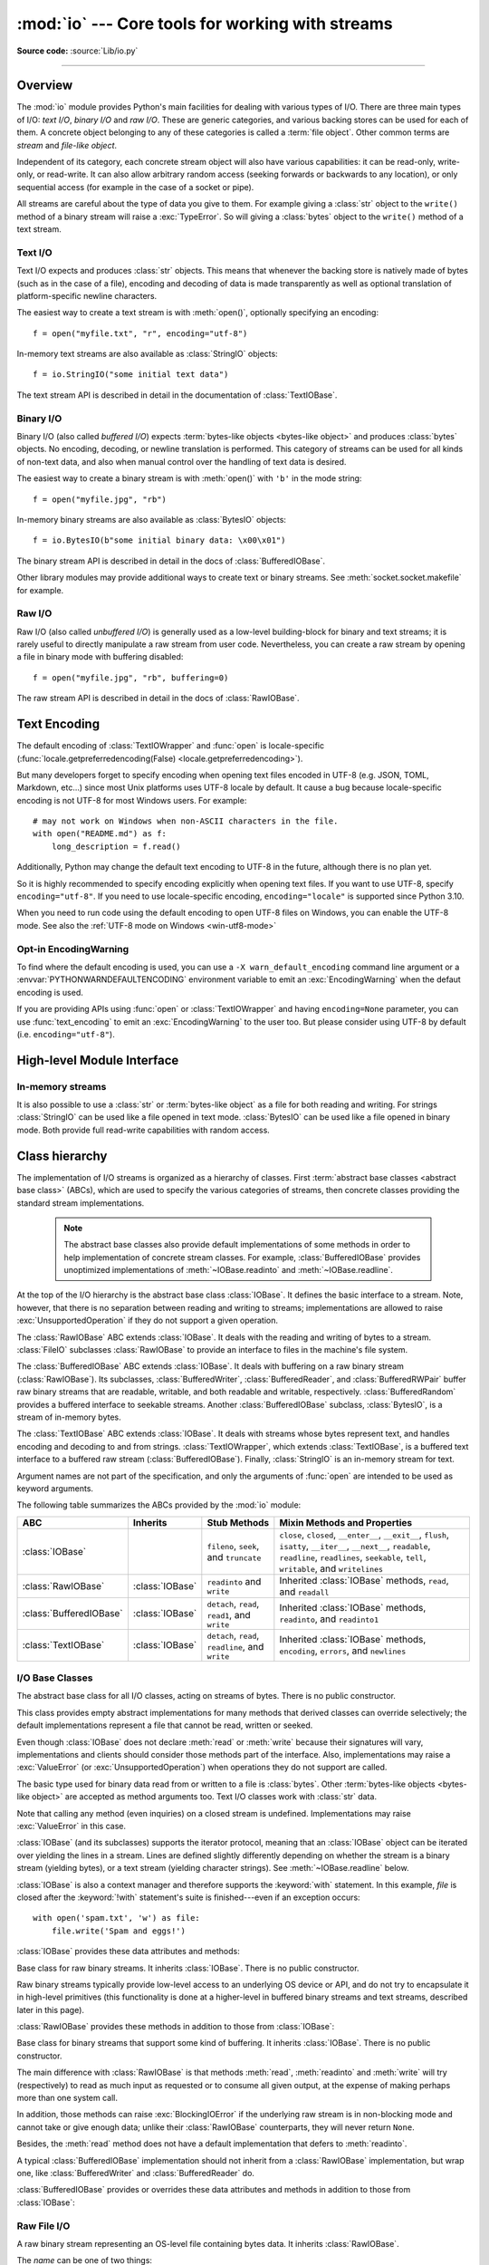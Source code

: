:mod:`io` --- Core tools for working with streams
=================================================

.. module:: io
   :synopsis: Core tools for working with streams.

.. moduleauthor:: Guido van Rossum <guido@python.org>
.. moduleauthor:: Mike Verdone <mike.verdone@gmail.com>
.. moduleauthor:: Mark Russell <mark.russell@zen.co.uk>
.. moduleauthor:: Antoine Pitrou <solipsis@pitrou.net>
.. moduleauthor:: Amaury Forgeot d'Arc <amauryfa@gmail.com>
.. moduleauthor:: Benjamin Peterson <benjamin@python.org>
.. sectionauthor:: Benjamin Peterson <benjamin@python.org>

**Source code:** :source:`Lib/io.py`

--------------

.. _io-overview:

Overview
--------

.. index::
   single: file object; io module

The :mod:`io` module provides Python's main facilities for dealing with various
types of I/O.  There are three main types of I/O: *text I/O*, *binary I/O*
and *raw I/O*.  These are generic categories, and various backing stores can
be used for each of them.  A concrete object belonging to any of these
categories is called a :term:`file object`.  Other common terms are *stream*
and *file-like object*.

Independent of its category, each concrete stream object will also have
various capabilities: it can be read-only, write-only, or read-write. It can
also allow arbitrary random access (seeking forwards or backwards to any
location), or only sequential access (for example in the case of a socket or
pipe).

All streams are careful about the type of data you give to them.  For example
giving a :class:`str` object to the ``write()`` method of a binary stream
will raise a :exc:`TypeError`.  So will giving a :class:`bytes` object to the
``write()`` method of a text stream.

.. versionchanged:: 3.3
   Operations that used to raise :exc:`IOError` now raise :exc:`OSError`, since
   :exc:`IOError` is now an alias of :exc:`OSError`.


Text I/O
^^^^^^^^

Text I/O expects and produces :class:`str` objects.  This means that whenever
the backing store is natively made of bytes (such as in the case of a file),
encoding and decoding of data is made transparently as well as optional
translation of platform-specific newline characters.

The easiest way to create a text stream is with :meth:`open()`, optionally
specifying an encoding::

   f = open("myfile.txt", "r", encoding="utf-8")

In-memory text streams are also available as :class:`StringIO` objects::

   f = io.StringIO("some initial text data")

The text stream API is described in detail in the documentation of
:class:`TextIOBase`.


Binary I/O
^^^^^^^^^^

Binary I/O (also called *buffered I/O*) expects
:term:`bytes-like objects <bytes-like object>` and produces :class:`bytes`
objects.  No encoding, decoding, or newline translation is performed.  This
category of streams can be used for all kinds of non-text data, and also when
manual control over the handling of text data is desired.

The easiest way to create a binary stream is with :meth:`open()` with ``'b'`` in
the mode string::

   f = open("myfile.jpg", "rb")

In-memory binary streams are also available as :class:`BytesIO` objects::

   f = io.BytesIO(b"some initial binary data: \x00\x01")

The binary stream API is described in detail in the docs of
:class:`BufferedIOBase`.

Other library modules may provide additional ways to create text or binary
streams.  See :meth:`socket.socket.makefile` for example.


Raw I/O
^^^^^^^

Raw I/O (also called *unbuffered I/O*) is generally used as a low-level
building-block for binary and text streams; it is rarely useful to directly
manipulate a raw stream from user code.  Nevertheless, you can create a raw
stream by opening a file in binary mode with buffering disabled::

   f = open("myfile.jpg", "rb", buffering=0)

The raw stream API is described in detail in the docs of :class:`RawIOBase`.


.. _io-text-encoding:

Text Encoding
-------------

The default encoding of :class:`TextIOWrapper` and :func:`open` is
locale-specific (:func:`locale.getpreferredencoding(False) <locale.getpreferredencoding>`).

But many developers forget to specify encoding when opening text files
encoded in UTF-8 (e.g. JSON, TOML, Markdown, etc...) since most Unix
platforms uses UTF-8 locale by default. It cause a bug because locale-specific
encoding is not UTF-8 for most Windows users. For example::

   # may not work on Windows when non-ASCII characters in the file.
   with open("README.md") as f:
       long_description = f.read()

Additionally, Python may change the default text encoding to UTF-8 in the
future, although there is no plan yet.

So it is highly recommended to specify encoding explicitly when opening text
files. If you want to use UTF-8, specify ``encoding="utf-8"``. If you need to
use locale-specific encoding, ``encoding="locale"`` is supported since Python
3.10.

When you need to run code using the default encoding to open UTF-8 files on
Windows, you can enable the UTF-8 mode. See also the
:ref:`UTF-8 mode on Windows <win-utf8-mode>`

.. _io-encoding-warning:

Opt-in EncodingWarning
^^^^^^^^^^^^^^^^^^^^^^

.. versionadded:: 3.10
   See :pep:`597` for more details.

To find where the default encoding is used, you can use
a ``-X warn_default_encoding`` command line argument or a
:envvar:`PYTHONWARNDEFAULTENCODING` environment variable to emit
an :exc:`EncodingWarning` when the defaut encoding is used.

If you are providing APIs using :func:`open` or :class:`TextIOWrapper` and
having ``encoding=None`` parameter, you can use :func:`text_encoding` to emit
an :exc:`EncodingWarning` to the user too. But please consider using UTF-8
by default (i.e. ``encoding="utf-8"``).


High-level Module Interface
---------------------------

.. data:: DEFAULT_BUFFER_SIZE

   An int containing the default buffer size used by the module's buffered I/O
   classes.  :func:`open` uses the file's blksize (as obtained by
   :func:`os.stat`) if possible.


.. function:: open(file, mode='r', buffering=-1, encoding=None, errors=None, newline=None, closefd=True, opener=None)

   This is an alias for the builtin :func:`open` function.

   .. audit-event:: open path,mode,flags io.open

      This function raises an :ref:`auditing event <auditing>` ``open`` with
      arguments ``path``, ``mode`` and ``flags``. The ``mode`` and ``flags``
      arguments may have been modified or inferred from the original call.


.. function:: open_code(path)

   Opens the provided file with mode ``'rb'``. This function should be used
   when the intent is to treat the contents as executable code.

   ``path`` should be a :class:`str` and an absolute path.

   The behavior of this function may be overridden by an earlier call to the
   :c:func:`PyFile_SetOpenCodeHook`. However, assuming that ``path`` is a
   :class:`str` and an absolute path, ``open_code(path)`` should always behave
   the same as ``open(path, 'rb')``. Overriding the behavior is intended for
   additional validation or preprocessing of the file.

   .. versionadded:: 3.8


.. function:: text_encoding(encoding, stacklevel=2)

   This is a helper function for functions that use :func:`open` or
   :class:`TextIOWrapper` and take ``encoding=None`` argument.

   This function returns *encoding* if it is not ``None`` and "locale" if
   *encoding* is ``None``.

   This function emits an :class:`EncodingWarning` if
   :data:`sys.flags.warn_default_encoding <sys.flags>` is true.
   *stacklevel* specifies where the warning is emit for. For example::

      def read_text(path, encoding=None):
          encoding = io.text_encoding(encoding)  # stacklevel=2
          with open(path, encoding) as f:
              return f.read()

   In this example, an :class:`EncodingWarning` is emit for the caller of the
   ``read_text()``.

   See :ref:`io-default-encoding` for more information.

   .. versionadded:: 3.10


.. exception:: BlockingIOError

   This is a compatibility alias for the builtin :exc:`BlockingIOError`
   exception.


.. exception:: UnsupportedOperation

   An exception inheriting :exc:`OSError` and :exc:`ValueError` that is raised
   when an unsupported operation is called on a stream.


In-memory streams
^^^^^^^^^^^^^^^^^

It is also possible to use a :class:`str` or :term:`bytes-like object` as a
file for both reading and writing.  For strings :class:`StringIO` can be used
like a file opened in text mode.  :class:`BytesIO` can be used like a file
opened in binary mode.  Both provide full read-write capabilities with random
access.


.. seealso::

   :mod:`sys`
       contains the standard IO streams: :data:`sys.stdin`, :data:`sys.stdout`,
       and :data:`sys.stderr`.


Class hierarchy
---------------

The implementation of I/O streams is organized as a hierarchy of classes.  First
:term:`abstract base classes <abstract base class>` (ABCs), which are used to
specify the various categories of streams, then concrete classes providing the
standard stream implementations.

   .. note::

      The abstract base classes also provide default implementations of some
      methods in order to help implementation of concrete stream classes.  For
      example, :class:`BufferedIOBase` provides unoptimized implementations of
      :meth:`~IOBase.readinto` and :meth:`~IOBase.readline`.

At the top of the I/O hierarchy is the abstract base class :class:`IOBase`.  It
defines the basic interface to a stream.  Note, however, that there is no
separation between reading and writing to streams; implementations are allowed
to raise :exc:`UnsupportedOperation` if they do not support a given operation.

The :class:`RawIOBase` ABC extends :class:`IOBase`.  It deals with the reading
and writing of bytes to a stream.  :class:`FileIO` subclasses :class:`RawIOBase`
to provide an interface to files in the machine's file system.

The :class:`BufferedIOBase` ABC extends :class:`IOBase`.  It deals with
buffering on a raw binary stream (:class:`RawIOBase`).  Its subclasses,
:class:`BufferedWriter`, :class:`BufferedReader`, and :class:`BufferedRWPair`
buffer raw binary streams that are readable, writable, and both readable and writable,
respectively. :class:`BufferedRandom` provides a buffered interface to seekable streams.
Another :class:`BufferedIOBase` subclass, :class:`BytesIO`, is a stream of
in-memory bytes.

The :class:`TextIOBase` ABC extends :class:`IOBase`.  It deals with
streams whose bytes represent text, and handles encoding and decoding to and
from strings.  :class:`TextIOWrapper`, which extends :class:`TextIOBase`, is a buffered text
interface to a buffered raw stream (:class:`BufferedIOBase`).  Finally,
:class:`StringIO` is an in-memory stream for text.

Argument names are not part of the specification, and only the arguments of
:func:`open` are intended to be used as keyword arguments.

The following table summarizes the ABCs provided by the :mod:`io` module:

.. tabularcolumns:: |l|l|L|L|

=========================  ==================  ========================  ==================================================
ABC                        Inherits            Stub Methods              Mixin Methods and Properties
=========================  ==================  ========================  ==================================================
:class:`IOBase`                                ``fileno``, ``seek``,     ``close``, ``closed``, ``__enter__``,
                                               and ``truncate``          ``__exit__``, ``flush``, ``isatty``, ``__iter__``,
                                                                         ``__next__``, ``readable``, ``readline``,
                                                                         ``readlines``, ``seekable``, ``tell``,
                                                                         ``writable``, and ``writelines``
:class:`RawIOBase`         :class:`IOBase`     ``readinto`` and          Inherited :class:`IOBase` methods, ``read``,
                                               ``write``                 and ``readall``
:class:`BufferedIOBase`    :class:`IOBase`     ``detach``, ``read``,     Inherited :class:`IOBase` methods, ``readinto``,
                                               ``read1``, and ``write``  and ``readinto1``
:class:`TextIOBase`        :class:`IOBase`     ``detach``, ``read``,     Inherited :class:`IOBase` methods, ``encoding``,
                                               ``readline``, and         ``errors``, and ``newlines``
                                               ``write``
=========================  ==================  ========================  ==================================================


I/O Base Classes
^^^^^^^^^^^^^^^^

.. class:: IOBase

   The abstract base class for all I/O classes, acting on streams of bytes.
   There is no public constructor.

   This class provides empty abstract implementations for many methods
   that derived classes can override selectively; the default
   implementations represent a file that cannot be read, written or
   seeked.

   Even though :class:`IOBase` does not declare :meth:`read`
   or :meth:`write` because their signatures will vary, implementations and
   clients should consider those methods part of the interface.  Also,
   implementations may raise a :exc:`ValueError` (or :exc:`UnsupportedOperation`)
   when operations they do not support are called.

   The basic type used for binary data read from or written to a file is
   :class:`bytes`.  Other :term:`bytes-like objects <bytes-like object>` are
   accepted as method arguments too.  Text I/O classes work with :class:`str` data.

   Note that calling any method (even inquiries) on a closed stream is
   undefined.  Implementations may raise :exc:`ValueError` in this case.

   :class:`IOBase` (and its subclasses) supports the iterator protocol, meaning
   that an :class:`IOBase` object can be iterated over yielding the lines in a
   stream.  Lines are defined slightly differently depending on whether the
   stream is a binary stream (yielding bytes), or a text stream (yielding
   character strings).  See :meth:`~IOBase.readline` below.

   :class:`IOBase` is also a context manager and therefore supports the
   :keyword:`with` statement.  In this example, *file* is closed after the
   :keyword:`!with` statement's suite is finished---even if an exception occurs::

      with open('spam.txt', 'w') as file:
          file.write('Spam and eggs!')

   :class:`IOBase` provides these data attributes and methods:

   .. method:: close()

      Flush and close this stream. This method has no effect if the file is
      already closed. Once the file is closed, any operation on the file
      (e.g. reading or writing) will raise a :exc:`ValueError`.

      As a convenience, it is allowed to call this method more than once;
      only the first call, however, will have an effect.

   .. attribute:: closed

      ``True`` if the stream is closed.

   .. method:: fileno()

      Return the underlying file descriptor (an integer) of the stream if it
      exists.  An :exc:`OSError` is raised if the IO object does not use a file
      descriptor.

   .. method:: flush()

      Flush the write buffers of the stream if applicable.  This does nothing
      for read-only and non-blocking streams.

   .. method:: isatty()

      Return ``True`` if the stream is interactive (i.e., connected to
      a terminal/tty device).

   .. method:: readable()

      Return ``True`` if the stream can be read from.  If ``False``, :meth:`read`
      will raise :exc:`OSError`.

   .. method:: readline(size=-1)

      Read and return one line from the stream.  If *size* is specified, at
      most *size* bytes will be read.

      The line terminator is always ``b'\n'`` for binary files; for text files,
      the *newline* argument to :func:`open` can be used to select the line
      terminator(s) recognized.

   .. method:: readlines(hint=-1)

      Read and return a list of lines from the stream.  *hint* can be specified
      to control the number of lines read: no more lines will be read if the
      total size (in bytes/characters) of all lines so far exceeds *hint*.

      Note that it's already possible to iterate on file objects using ``for
      line in file: ...`` without calling ``file.readlines()``.

   .. method:: seek(offset, whence=SEEK_SET)

      Change the stream position to the given byte *offset*.  *offset* is
      interpreted relative to the position indicated by *whence*.  The default
      value for *whence* is :data:`SEEK_SET`.  Values for *whence* are:

      * :data:`SEEK_SET` or ``0`` -- start of the stream (the default);
        *offset* should be zero or positive
      * :data:`SEEK_CUR` or ``1`` -- current stream position; *offset* may
        be negative
      * :data:`SEEK_END` or ``2`` -- end of the stream; *offset* is usually
        negative

      Return the new absolute position.

      .. versionadded:: 3.1
         The ``SEEK_*`` constants.

      .. versionadded:: 3.3
         Some operating systems could support additional values, like
         :data:`os.SEEK_HOLE` or :data:`os.SEEK_DATA`. The valid values
         for a file could depend on it being open in text or binary mode.

   .. method:: seekable()

      Return ``True`` if the stream supports random access.  If ``False``,
      :meth:`seek`, :meth:`tell` and :meth:`truncate` will raise :exc:`OSError`.

   .. method:: tell()

      Return the current stream position.

   .. method:: truncate(size=None)

      Resize the stream to the given *size* in bytes (or the current position
      if *size* is not specified).  The current stream position isn't changed.
      This resizing can extend or reduce the current file size.  In case of
      extension, the contents of the new file area depend on the platform
      (on most systems, additional bytes are zero-filled).  The new file size
      is returned.

      .. versionchanged:: 3.5
         Windows will now zero-fill files when extending.

   .. method:: writable()

      Return ``True`` if the stream supports writing.  If ``False``,
      :meth:`write` and :meth:`truncate` will raise :exc:`OSError`.

   .. method:: writelines(lines)

      Write a list of lines to the stream.  Line separators are not added, so it
      is usual for each of the lines provided to have a line separator at the
      end.

   .. method:: __del__()

      Prepare for object destruction. :class:`IOBase` provides a default
      implementation of this method that calls the instance's
      :meth:`~IOBase.close` method.


.. class:: RawIOBase

   Base class for raw binary streams.  It inherits :class:`IOBase`.  There is no
   public constructor.

   Raw binary streams typically provide low-level access to an underlying OS
   device or API, and do not try to encapsulate it in high-level primitives
   (this functionality is done at a higher-level in buffered binary streams and text streams, described later
   in this page).

   :class:`RawIOBase` provides these methods in addition to those from
   :class:`IOBase`:

   .. method:: read(size=-1)

      Read up to *size* bytes from the object and return them.  As a convenience,
      if *size* is unspecified or -1, all bytes until EOF are returned.
      Otherwise, only one system call is ever made.  Fewer than *size* bytes may
      be returned if the operating system call returns fewer than *size* bytes.

      If 0 bytes are returned, and *size* was not 0, this indicates end of file.
      If the object is in non-blocking mode and no bytes are available,
      ``None`` is returned.

      The default implementation defers to :meth:`readall` and
      :meth:`readinto`.

   .. method:: readall()

      Read and return all the bytes from the stream until EOF, using multiple
      calls to the stream if necessary.

   .. method:: readinto(b)

      Read bytes into a pre-allocated, writable
      :term:`bytes-like object` *b*, and return the
      number of bytes read.  For example, *b* might be a :class:`bytearray`.
      If the object is in non-blocking mode and no bytes
      are available, ``None`` is returned.

   .. method:: write(b)

      Write the given :term:`bytes-like object`, *b*, to the
      underlying raw stream, and return the number of
      bytes written.  This can be less than the length of *b* in
      bytes, depending on specifics of the underlying raw
      stream, and especially if it is in non-blocking mode.  ``None`` is
      returned if the raw stream is set not to block and no single byte could
      be readily written to it.  The caller may release or mutate *b* after
      this method returns, so the implementation should only access *b*
      during the method call.


.. class:: BufferedIOBase

   Base class for binary streams that support some kind of buffering.
   It inherits :class:`IOBase`. There is no public constructor.

   The main difference with :class:`RawIOBase` is that methods :meth:`read`,
   :meth:`readinto` and :meth:`write` will try (respectively) to read as much
   input as requested or to consume all given output, at the expense of
   making perhaps more than one system call.

   In addition, those methods can raise :exc:`BlockingIOError` if the
   underlying raw stream is in non-blocking mode and cannot take or give
   enough data; unlike their :class:`RawIOBase` counterparts, they will
   never return ``None``.

   Besides, the :meth:`read` method does not have a default
   implementation that defers to :meth:`readinto`.

   A typical :class:`BufferedIOBase` implementation should not inherit from a
   :class:`RawIOBase` implementation, but wrap one, like
   :class:`BufferedWriter` and :class:`BufferedReader` do.

   :class:`BufferedIOBase` provides or overrides these data attributes and
   methods in addition to those from :class:`IOBase`:

   .. attribute:: raw

      The underlying raw stream (a :class:`RawIOBase` instance) that
      :class:`BufferedIOBase` deals with.  This is not part of the
      :class:`BufferedIOBase` API and may not exist on some implementations.

   .. method:: detach()

      Separate the underlying raw stream from the buffer and return it.

      After the raw stream has been detached, the buffer is in an unusable
      state.

      Some buffers, like :class:`BytesIO`, do not have the concept of a single
      raw stream to return from this method.  They raise
      :exc:`UnsupportedOperation`.

      .. versionadded:: 3.1

   .. method:: read(size=-1)

      Read and return up to *size* bytes.  If the argument is omitted, ``None``,
      or negative, data is read and returned until EOF is reached.  An empty
      :class:`bytes` object is returned if the stream is already at EOF.

      If the argument is positive, and the underlying raw stream is not
      interactive, multiple raw reads may be issued to satisfy the byte count
      (unless EOF is reached first).  But for interactive raw streams, at most
      one raw read will be issued, and a short result does not imply that EOF is
      imminent.

      A :exc:`BlockingIOError` is raised if the underlying raw stream is in
      non blocking-mode, and has no data available at the moment.

   .. method:: read1([size])

      Read and return up to *size* bytes, with at most one call to the
      underlying raw stream's :meth:`~RawIOBase.read` (or
      :meth:`~RawIOBase.readinto`) method.  This can be useful if you are
      implementing your own buffering on top of a :class:`BufferedIOBase`
      object.

      If *size* is ``-1`` (the default), an arbitrary number of bytes are
      returned (more than zero unless EOF is reached).

   .. method:: readinto(b)

      Read bytes into a pre-allocated, writable
      :term:`bytes-like object` *b* and return the number of bytes read.
      For example, *b* might be a :class:`bytearray`.

      Like :meth:`read`, multiple reads may be issued to the underlying raw
      stream, unless the latter is interactive.

      A :exc:`BlockingIOError` is raised if the underlying raw stream is in non
      blocking-mode, and has no data available at the moment.

   .. method:: readinto1(b)

      Read bytes into a pre-allocated, writable
      :term:`bytes-like object` *b*, using at most one call to
      the underlying raw stream's :meth:`~RawIOBase.read` (or
      :meth:`~RawIOBase.readinto`) method. Return the number of bytes read.

      A :exc:`BlockingIOError` is raised if the underlying raw stream is in non
      blocking-mode, and has no data available at the moment.

      .. versionadded:: 3.5

   .. method:: write(b)

      Write the given :term:`bytes-like object`, *b*, and return the number
      of bytes written (always equal to the length of *b* in bytes, since if
      the write fails an :exc:`OSError` will be raised).  Depending on the
      actual implementation, these bytes may be readily written to the
      underlying stream, or held in a buffer for performance and latency
      reasons.

      When in non-blocking mode, a :exc:`BlockingIOError` is raised if the
      data needed to be written to the raw stream but it couldn't accept
      all the data without blocking.

      The caller may release or mutate *b* after this method returns,
      so the implementation should only access *b* during the method call.


Raw File I/O
^^^^^^^^^^^^

.. class:: FileIO(name, mode='r', closefd=True, opener=None)

   A raw binary stream representing an OS-level file containing bytes data.  It
   inherits :class:`RawIOBase`.

   The *name* can be one of two things:

   * a character string or :class:`bytes` object representing the path to the
     file which will be opened. In this case closefd must be ``True`` (the default)
     otherwise an error will be raised.
   * an integer representing the number of an existing OS-level file descriptor
     to which the resulting :class:`FileIO` object will give access. When the
     FileIO object is closed this fd will be closed as well, unless *closefd*
     is set to ``False``.

   The *mode* can be ``'r'``, ``'w'``, ``'x'`` or ``'a'`` for reading
   (default), writing, exclusive creation or appending. The file will be
   created if it doesn't exist when opened for writing or appending; it will be
   truncated when opened for writing. :exc:`FileExistsError` will be raised if
   it already exists when opened for creating. Opening a file for creating
   implies writing, so this mode behaves in a similar way to ``'w'``. Add a
   ``'+'`` to the mode to allow simultaneous reading and writing.

   The :meth:`read` (when called with a positive argument), :meth:`readinto`
   and :meth:`write` methods on this class will only make one system call.

   A custom opener can be used by passing a callable as *opener*. The underlying
   file descriptor for the file object is then obtained by calling *opener* with
   (*name*, *flags*). *opener* must return an open file descriptor (passing
   :mod:`os.open` as *opener* results in functionality similar to passing
   ``None``).

   The newly created file is :ref:`non-inheritable <fd_inheritance>`.

   See the :func:`open` built-in function for examples on using the *opener*
   parameter.

   .. versionchanged:: 3.3
      The *opener* parameter was added.
      The ``'x'`` mode was added.

   .. versionchanged:: 3.4
      The file is now non-inheritable.

   :class:`FileIO` provides these data attributes in addition to those from
   :class:`RawIOBase` and :class:`IOBase`:

   .. attribute:: mode

      The mode as given in the constructor.

   .. attribute:: name

      The file name.  This is the file descriptor of the file when no name is
      given in the constructor.


Buffered Streams
^^^^^^^^^^^^^^^^

Buffered I/O streams provide a higher-level interface to an I/O device
than raw I/O does.

.. class:: BytesIO([initial_bytes])

   A binary stream using an in-memory bytes buffer.  It inherits
   :class:`BufferedIOBase`.  The buffer is discarded when the
   :meth:`~IOBase.close` method is called.

   The optional argument *initial_bytes* is a :term:`bytes-like object` that
   contains initial data.

   :class:`BytesIO` provides or overrides these methods in addition to those
   from :class:`BufferedIOBase` and :class:`IOBase`:

   .. method:: getbuffer()

      Return a readable and writable view over the contents of the buffer
      without copying them.  Also, mutating the view will transparently
      update the contents of the buffer::

         >>> b = io.BytesIO(b"abcdef")
         >>> view = b.getbuffer()
         >>> view[2:4] = b"56"
         >>> b.getvalue()
         b'ab56ef'

      .. note::
         As long as the view exists, the :class:`BytesIO` object cannot be
         resized or closed.

      .. versionadded:: 3.2

   .. method:: getvalue()

      Return :class:`bytes` containing the entire contents of the buffer.


   .. method:: read1([size])

      In :class:`BytesIO`, this is the same as :meth:`~BufferedIOBase.read`.

      .. versionchanged:: 3.7
         The *size* argument is now optional.

   .. method:: readinto1(b)

      In :class:`BytesIO`, this is the same as :meth:`~BufferedIOBase.readinto`.

      .. versionadded:: 3.5

.. class:: BufferedReader(raw, buffer_size=DEFAULT_BUFFER_SIZE)

   A buffered binary stream providing higher-level access to a readable, non
   seekable :class:`RawIOBase` raw binary stream.  It inherits
   :class:`BufferedIOBase`.

   When reading data from this object, a larger amount of data may be
   requested from the underlying raw stream, and kept in an internal buffer.
   The buffered data can then be returned directly on subsequent reads.

   The constructor creates a :class:`BufferedReader` for the given readable
   *raw* stream and *buffer_size*.  If *buffer_size* is omitted,
   :data:`DEFAULT_BUFFER_SIZE` is used.

   :class:`BufferedReader` provides or overrides these methods in addition to
   those from :class:`BufferedIOBase` and :class:`IOBase`:

   .. method:: peek([size])

      Return bytes from the stream without advancing the position.  At most one
      single read on the raw stream is done to satisfy the call. The number of
      bytes returned may be less or more than requested.

   .. method:: read([size])

      Read and return *size* bytes, or if *size* is not given or negative, until
      EOF or if the read call would block in non-blocking mode.

   .. method:: read1([size])

      Read and return up to *size* bytes with only one call on the raw stream.
      If at least one byte is buffered, only buffered bytes are returned.
      Otherwise, one raw stream read call is made.

      .. versionchanged:: 3.7
         The *size* argument is now optional.


.. class:: BufferedWriter(raw, buffer_size=DEFAULT_BUFFER_SIZE)

   A buffered binary stream providing higher-level access to a writeable, non
   seekable :class:`RawIOBase` raw binary stream.  It inherits
   :class:`BufferedIOBase`.

   When writing to this object, data is normally placed into an internal
   buffer.  The buffer will be written out to the underlying :class:`RawIOBase`
   object under various conditions, including:

   * when the buffer gets too small for all pending data;
   * when :meth:`flush()` is called;
   * when a :meth:`seek()` is requested (for :class:`BufferedRandom` objects);
   * when the :class:`BufferedWriter` object is closed or destroyed.

   The constructor creates a :class:`BufferedWriter` for the given writeable
   *raw* stream.  If the *buffer_size* is not given, it defaults to
   :data:`DEFAULT_BUFFER_SIZE`.

   :class:`BufferedWriter` provides or overrides these methods in addition to
   those from :class:`BufferedIOBase` and :class:`IOBase`:

   .. method:: flush()

      Force bytes held in the buffer into the raw stream.  A
      :exc:`BlockingIOError` should be raised if the raw stream blocks.

   .. method:: write(b)

      Write the :term:`bytes-like object`, *b*, and return the
      number of bytes written.  When in non-blocking mode, a
      :exc:`BlockingIOError` is raised if the buffer needs to be written out but
      the raw stream blocks.


.. class:: BufferedRandom(raw, buffer_size=DEFAULT_BUFFER_SIZE)

   A buffered binary stream providing higher-level access to a seekable
   :class:`RawIOBase` raw binary stream.  It inherits :class:`BufferedReader`
   and :class:`BufferedWriter`.

   The constructor creates a reader and writer for a seekable raw stream, given
   in the first argument.  If the *buffer_size* is omitted it defaults to
   :data:`DEFAULT_BUFFER_SIZE`.

   :class:`BufferedRandom` is capable of anything :class:`BufferedReader` or
   :class:`BufferedWriter` can do.  In addition, :meth:`seek` and :meth:`tell`
   are guaranteed to be implemented.


.. class:: BufferedRWPair(reader, writer, buffer_size=DEFAULT_BUFFER_SIZE)

   A buffered binary stream providing higher-level access to two non seekable
   :class:`RawIOBase` raw binary streams---one readable, the other writeable.
   It inherits :class:`BufferedIOBase`.

   *reader* and *writer* are :class:`RawIOBase` objects that are readable and
   writeable respectively.  If the *buffer_size* is omitted it defaults to
   :data:`DEFAULT_BUFFER_SIZE`.

   :class:`BufferedRWPair` implements all of :class:`BufferedIOBase`\'s methods
   except for :meth:`~BufferedIOBase.detach`, which raises
   :exc:`UnsupportedOperation`.

   .. warning::

      :class:`BufferedRWPair` does not attempt to synchronize accesses to
      its underlying raw streams.  You should not pass it the same object
      as reader and writer; use :class:`BufferedRandom` instead.


Text I/O
^^^^^^^^

.. class:: TextIOBase

   Base class for text streams.  This class provides a character and line based
   interface to stream I/O.  It inherits :class:`IOBase`.  There is no public
   constructor.

   :class:`TextIOBase` provides or overrides these data attributes and
   methods in addition to those from :class:`IOBase`:

   .. attribute:: encoding

      The name of the encoding used to decode the stream's bytes into
      strings, and to encode strings into bytes.

   .. attribute:: errors

      The error setting of the decoder or encoder.

   .. attribute:: newlines

      A string, a tuple of strings, or ``None``, indicating the newlines
      translated so far.  Depending on the implementation and the initial
      constructor flags, this may not be available.

   .. attribute:: buffer

      The underlying binary buffer (a :class:`BufferedIOBase` instance) that
      :class:`TextIOBase` deals with.  This is not part of the
      :class:`TextIOBase` API and may not exist in some implementations.

   .. method:: detach()

      Separate the underlying binary buffer from the :class:`TextIOBase` and
      return it.

      After the underlying buffer has been detached, the :class:`TextIOBase` is
      in an unusable state.

      Some :class:`TextIOBase` implementations, like :class:`StringIO`, may not
      have the concept of an underlying buffer and calling this method will
      raise :exc:`UnsupportedOperation`.

      .. versionadded:: 3.1

   .. method:: read(size=-1)

      Read and return at most *size* characters from the stream as a single
      :class:`str`.  If *size* is negative or ``None``, reads until EOF.

   .. method:: readline(size=-1)

      Read until newline or EOF and return a single ``str``.  If the stream is
      already at EOF, an empty string is returned.

      If *size* is specified, at most *size* characters will be read.

   .. method:: seek(offset, whence=SEEK_SET)

      Change the stream position to the given *offset*.  Behaviour depends on
      the *whence* parameter.  The default value for *whence* is
      :data:`SEEK_SET`.

      * :data:`SEEK_SET` or ``0``: seek from the start of the stream
        (the default); *offset* must either be a number returned by
        :meth:`TextIOBase.tell`, or zero.  Any other *offset* value
        produces undefined behaviour.
      * :data:`SEEK_CUR` or ``1``: "seek" to the current position;
        *offset* must be zero, which is a no-operation (all other values
        are unsupported).
      * :data:`SEEK_END` or ``2``: seek to the end of the stream;
        *offset* must be zero (all other values are unsupported).

      Return the new absolute position as an opaque number.

      .. versionadded:: 3.1
         The ``SEEK_*`` constants.

   .. method:: tell()

      Return the current stream position as an opaque number.  The number
      does not usually represent a number of bytes in the underlying
      binary storage.

   .. method:: write(s)

      Write the string *s* to the stream and return the number of characters
      written.


.. class:: TextIOWrapper(buffer, encoding=None, errors=None, newline=None, \
                         line_buffering=False, write_through=False)

   A buffered text stream providing higher-level access to a
   :class:`BufferedIOBase` buffered binary stream.  It inherits
   :class:`TextIOBase`.

   *encoding* gives the name of the encoding that the stream will be decoded or
   encoded with.  It defaults to
   :func:`locale.getpreferredencoding(False) <locale.getpreferredencoding>`.
   ``encoding="locale"`` can be used to specify the locale specific encoding
   explicitly. See :ref:`io-text-encoding` for more information.

   *errors* is an optional string that specifies how encoding and decoding
   errors are to be handled.  Pass ``'strict'`` to raise a :exc:`ValueError`
   exception if there is an encoding error (the default of ``None`` has the same
   effect), or pass ``'ignore'`` to ignore errors.  (Note that ignoring encoding
   errors can lead to data loss.)  ``'replace'`` causes a replacement marker
   (such as ``'?'``) to be inserted where there is malformed data.
   ``'backslashreplace'`` causes malformed data to be replaced by a
   backslashed escape sequence.  When writing, ``'xmlcharrefreplace'``
   (replace with the appropriate XML character reference)  or ``'namereplace'``
   (replace with ``\N{...}`` escape sequences) can be used.  Any other error
   handling name that has been registered with
   :func:`codecs.register_error` is also valid.

   .. index::
      single: universal newlines; io.TextIOWrapper class

   *newline* controls how line endings are handled.  It can be ``None``,
   ``''``, ``'\n'``, ``'\r'``, and ``'\r\n'``.  It works as follows:

   * When reading input from the stream, if *newline* is ``None``,
     :term:`universal newlines` mode is enabled.  Lines in the input can end in
     ``'\n'``, ``'\r'``, or ``'\r\n'``, and these are translated into ``'\n'``
     before being returned to the caller.  If *newline* is ``''``, universal
     newlines mode is enabled, but line endings are returned to the caller
     untranslated.  If *newline* has any of the other legal values, input lines
     are only terminated by the given string, and the line ending is returned to
     the caller untranslated.

   * When writing output to the stream, if *newline* is ``None``, any ``'\n'``
     characters written are translated to the system default line separator,
     :data:`os.linesep`.  If *newline* is ``''`` or ``'\n'``, no translation
     takes place.  If *newline* is any of the other legal values, any ``'\n'``
     characters written are translated to the given string.

   If *line_buffering* is ``True``, :meth:`flush` is implied when a call to
   write contains a newline character or a carriage return.

   If *write_through* is ``True``, calls to :meth:`write` are guaranteed
   not to be buffered: any data written on the :class:`TextIOWrapper`
   object is immediately handled to its underlying binary *buffer*.

   .. versionchanged:: 3.3
      The *write_through* argument has been added.

   .. versionchanged:: 3.3
      The default *encoding* is now ``locale.getpreferredencoding(False)``
      instead of ``locale.getpreferredencoding()``. Don't change temporary the
      locale encoding using :func:`locale.setlocale`, use the current locale
      encoding instead of the user preferred encoding.

   .. versionchanged:: 3.10
      *encoding* option now supports ``"locale"`` dummy encoding name.

   :class:`TextIOWrapper` provides these data attributes and methods in
   addition to those from :class:`TextIOBase` and :class:`IOBase`:

   .. attribute:: line_buffering

      Whether line buffering is enabled.

   .. attribute:: write_through

      Whether writes are passed immediately to the underlying binary
      buffer.

      .. versionadded:: 3.7

   .. method:: reconfigure(*[, encoding][, errors][, newline][, \
                           line_buffering][, write_through])

      Reconfigure this text stream using new settings for *encoding*,
      *errors*, *newline*, *line_buffering* and *write_through*.

      Parameters not specified keep current settings, except
      ``errors='strict'`` is used when *encoding* is specified but
      *errors* is not specified.

      It is not possible to change the encoding or newline if some data
      has already been read from the stream. On the other hand, changing
      encoding after write is possible.

      This method does an implicit stream flush before setting the
      new parameters.

      .. versionadded:: 3.7


.. class:: StringIO(initial_value='', newline='\\n')

   A text stream using an in-memory text buffer.  It inherits
   :class:`TextIOBase`.

   The text buffer is discarded when the :meth:`~IOBase.close` method is
   called.

   The initial value of the buffer can be set by providing *initial_value*.
   If newline translation is enabled, newlines will be encoded as if by
   :meth:`~TextIOBase.write`.  The stream is positioned at the start of
   the buffer.

   The *newline* argument works like that of :class:`TextIOWrapper`,
   except that when writing output to the stream, if *newline* is ``None``,
   newlines are written as ``\n`` on all platforms.

   :class:`StringIO` provides this method in addition to those from
   :class:`TextIOBase` and :class:`IOBase`:

   .. method:: getvalue()

      Return a ``str`` containing the entire contents of the buffer.
      Newlines are decoded as if by :meth:`~TextIOBase.read`, although
      the stream position is not changed.

   Example usage::

      import io

      output = io.StringIO()
      output.write('First line.\n')
      print('Second line.', file=output)

      # Retrieve file contents -- this will be
      # 'First line.\nSecond line.\n'
      contents = output.getvalue()

      # Close object and discard memory buffer --
      # .getvalue() will now raise an exception.
      output.close()


.. index::
   single: universal newlines; io.IncrementalNewlineDecoder class

.. class:: IncrementalNewlineDecoder

   A helper codec that decodes newlines for :term:`universal newlines` mode.
   It inherits :class:`codecs.IncrementalDecoder`.


Performance
-----------

This section discusses the performance of the provided concrete I/O
implementations.

Binary I/O
^^^^^^^^^^

By reading and writing only large chunks of data even when the user asks for a
single byte, buffered I/O hides any inefficiency in calling and executing the
operating system's unbuffered I/O routines.  The gain depends on the OS and the
kind of I/O which is performed.  For example, on some modern OSes such as Linux,
unbuffered disk I/O can be as fast as buffered I/O.  The bottom line, however,
is that buffered I/O offers predictable performance regardless of the platform
and the backing device.  Therefore, it is almost always preferable to use
buffered I/O rather than unbuffered I/O for binary data.

Text I/O
^^^^^^^^

Text I/O over a binary storage (such as a file) is significantly slower than
binary I/O over the same storage, because it requires conversions between
unicode and binary data using a character codec.  This can become noticeable
handling huge amounts of text data like large log files.  Also,
:meth:`TextIOWrapper.tell` and :meth:`TextIOWrapper.seek` are both quite slow
due to the reconstruction algorithm used.

:class:`StringIO`, however, is a native in-memory unicode container and will
exhibit similar speed to :class:`BytesIO`.

Multi-threading
^^^^^^^^^^^^^^^

:class:`FileIO` objects are thread-safe to the extent that the operating system
calls (such as ``read(2)`` under Unix) they wrap are thread-safe too.

Binary buffered objects (instances of :class:`BufferedReader`,
:class:`BufferedWriter`, :class:`BufferedRandom` and :class:`BufferedRWPair`)
protect their internal structures using a lock; it is therefore safe to call
them from multiple threads at once.

:class:`TextIOWrapper` objects are not thread-safe.

Reentrancy
^^^^^^^^^^

Binary buffered objects (instances of :class:`BufferedReader`,
:class:`BufferedWriter`, :class:`BufferedRandom` and :class:`BufferedRWPair`)
are not reentrant.  While reentrant calls will not happen in normal situations,
they can arise from doing I/O in a :mod:`signal` handler.  If a thread tries to
re-enter a buffered object which it is already accessing, a :exc:`RuntimeError`
is raised.  Note this doesn't prohibit a different thread from entering the
buffered object.

The above implicitly extends to text files, since the :func:`open()` function
will wrap a buffered object inside a :class:`TextIOWrapper`.  This includes
standard streams and therefore affects the built-in :func:`print()` function as
well.
